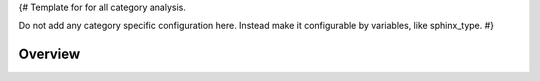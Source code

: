 {#
Template for for all category analysis.

Do not add any category specific configuration here.
Instead make it configurable by variables, like sphinx_type.
#}

Overview
--------

.. needtable::
   :filter: sphinx_type == "{{sphinx_type}}"
   :columns: {{table_columns}}

